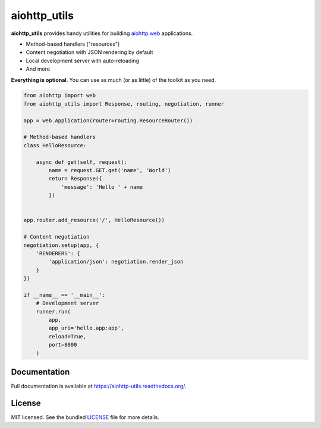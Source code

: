 *************
aiohttp_utils
*************

.. .. image:: https://badge.fury.io/py/aiohttp_utils.png
..     :target: http://badge.fury.io/py/aiohttp_utils
..     :alt: Latest version

.. image:: https://travis-ci.org/sloria/aiohttp_utils.png
    :target: https://travis-ci.org/sloria/aiohttp_utils
    :alt: Travis-CI

**aiohttp_utils** provides handy utilities for building `aiohttp.web <http://aiohttp.readthedocs.org/>`_ applications.


* Method-based handlers ("resources")
* Content negotiation with JSON rendering by default
* Local development server with auto-reloading
* And more

**Everything is optional**. You can use as much (or as little) of the toolkit as you need.

.. code-block:: python

    from aiohttp import web
    from aiohttp_utils import Response, routing, negotiation, runner

    app = web.Application(router=routing.ResourceRouter())

    # Method-based handlers
    class HelloResource:

        async def get(self, request):
            name = request.GET.get('name', 'World')
            return Response({
                'message': 'Hello ' + name
            })


    app.router.add_resource('/', HelloResource())

    # Content negotiation
    negotiation.setup(app, {
        'RENDERERS': {
            'application/json': negotiation.render_json
        }
    })

    if __name__ == '__main__':
        # Development server
        runner.run(
            app,
            app_uri='hello.app:app',
            reload=True,
            port=8000
        )

.. Install
.. =======
.. ::

..     $ pip install aiohttp_utils

Documentation
=============

Full documentation is available at https://aiohttp-utils.readthedocs.org/.

.. Project Links
.. =============

.. - Docs: http://aiohttp-utils.readthedocs.org/
.. - Changelog: http://aiohttp-utils.readthedocs.org/en/latest/changelog.html
.. - PyPI: https://pypi.python.org/pypi/aiohttp_utils
.. - Issues: https://github.com/sloria/aiohttp_utils/issues

License
=======

MIT licensed. See the bundled `LICENSE <https://github.com/sloria/aiohttp_utils/blob/master/LICENSE>`_ file for more details.
